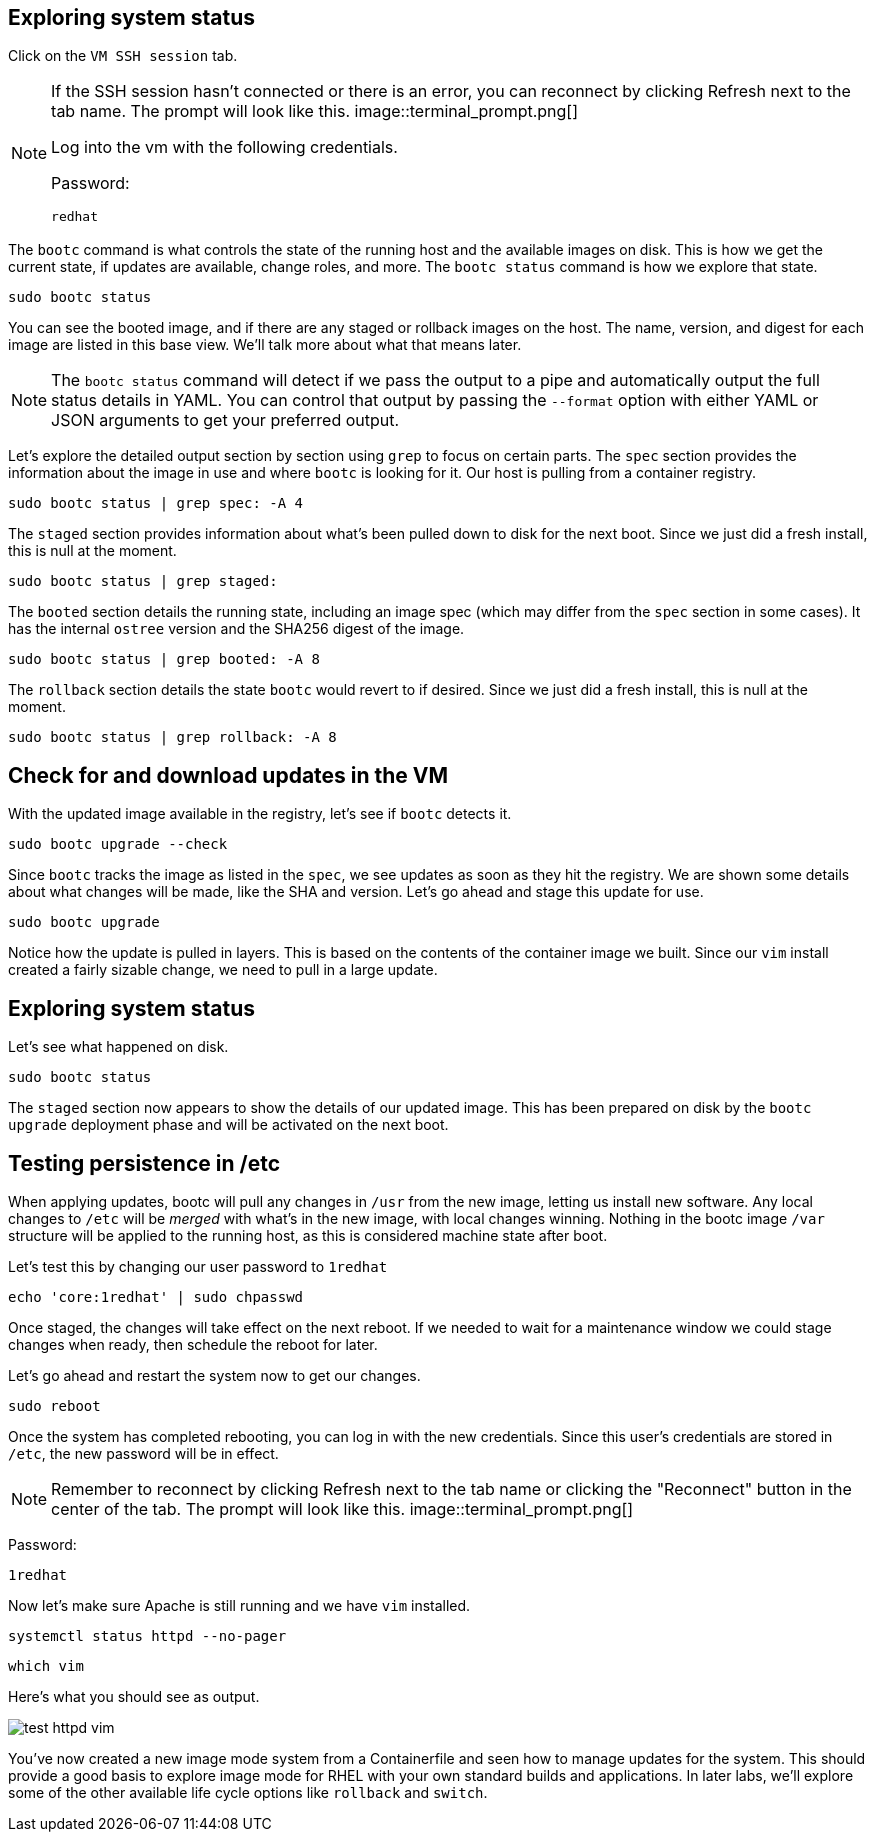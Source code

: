 == Exploring system status

Click on the `VM SSH session` tab.

[NOTE]
====
If the SSH session hasn’t connected or there is an error,
you can reconnect by clicking Refresh next to the tab name. The prompt
will look like this.
image::terminal_prompt.png[]

Log into the vm with the following credentials.

Password:

[source,bash,run,subs=attributes+]
----
redhat
----
====

The `+bootc+` command is what controls the state of the running host and
the available images on disk. This is how we get the current state, if
updates are available, change roles, and more. The `+bootc status+`
command is how we explore that state.

[source,bash,run,subs=attributes+]
----
sudo bootc status
----

You can see the booted image, and if there are any staged or rollback
images on the host. The name, version, and digest for each image are
listed in this base view. We’ll talk more about what that means later.

[NOTE]
====
The `+bootc status+` command will detect if we pass the output
to a pipe and automatically output the full status details in YAML. You
can control that output by passing the `+--format+` option with either
YAML or JSON arguments to get your preferred output.
====

Let’s explore the detailed output section by section using `+grep+` to
focus on certain parts. The `+spec+` section provides the information
about the image in use and where `+bootc+` is looking for it. Our host
is pulling from a container registry.

[source,bash,run,subs=attributes+]
----
sudo bootc status | grep spec: -A 4
----

The `+staged+` section provides information about what’s been pulled
down to disk for the next boot. Since we just did a fresh install, this
is null at the moment.

[source,bash,run,subs=attributes+]
----
sudo bootc status | grep staged:
----

The `+booted+` section details the running state, including an image
spec (which may differ from the `+spec+` section in some cases). It has
the internal `+ostree+` version and the SHA256 digest of the image.

[source,bash,run,subs=attributes+]
----
sudo bootc status | grep booted: -A 8
----

The `+rollback+` section details the state `+bootc+` would revert to if
desired. Since we just did a fresh install, this is null at the moment.

[source,bash,run,subs=attributes+]
----
sudo bootc status | grep rollback: -A 8
----

== Check for and download updates in the VM

With the updated image available in the registry, let’s see if `+bootc+`
detects it.

[source,bash,run,subs=attributes+]
----
sudo bootc upgrade --check
----

Since `+bootc+` tracks the image as listed in the `+spec+`, we see
updates as soon as they hit the registry. We are shown some details
about what changes will be made, like the SHA and version. Let’s go
ahead and stage this update for use.

[source,bash,run,subs=attributes+]
----
sudo bootc upgrade
----

Notice how the update is pulled in layers. This is based on the contents
of the container image we built. Since our `+vim+` install created a
fairly sizable change, we need to pull in a large update.

== Exploring system status

Let’s see what happened on disk.

[source,bash,run,subs=attributes+]
----
sudo bootc status
----

The `+staged+` section now appears to show the details of our updated image. This
has been prepared on disk by the `+bootc upgrade+` deployment phase and will be activated on the
next boot.

== Testing persistence in /etc

When applying updates, bootc will pull any changes in `+/usr+` from the
new image, letting us install new software. Any local changes to
`+/etc+` will be _merged_ with what’s in the new image, with local changes
winning. Nothing in the bootc image `+/var+` structure will be applied to the running host,
as this is considered machine state after boot.

Let’s test this by changing our user password to `+1redhat+`

[source,bash,run,subs=attributes+]
----
echo 'core:1redhat' | sudo chpasswd
----

Once staged, the changes will take effect on the next reboot. If we
needed to wait for a maintenance window we could stage changes
when ready, then schedule the reboot for later. 

Let’s go ahead and restart the system now to get our changes.

[source,bash,run,subs=attributes+]
----
sudo reboot
----

Once the system has completed rebooting, you can log in with the new
credentials. Since this user’s credentials are stored in `+/etc+`, the
new password will be in effect.

[NOTE]
====
Remember to reconnect by clicking Refresh next to the tab
name or clicking the "Reconnect" button in the center of the tab. 
The prompt will look like this.
image::terminal_prompt.png[]
====

Password:

[source,bash,run,subs=attributes+]
----
1redhat
----

Now let’s make sure Apache is still running and we have `+vim+`
installed.

[source,bash,run,subs=attributes+]
----
systemctl status httpd --no-pager
----

[source,bash,run,subs=attributes+]
----
which vim
----

Here’s what you should see as output.

image::test_httpd_vim.png[]

You’ve now created a new image mode system from a Containerfile and seen
how to manage updates for the system. This should provide a good basis
to explore image mode for RHEL with your own standard builds and
applications. In later labs, we’ll explore some of the other available
life cycle options like `+rollback+` and `+switch+`.
